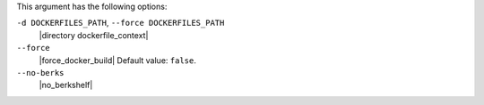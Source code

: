 .. The contents of this file are included in multiple topics.
.. This file describes a command or a sub-command for Knife.
.. This file should not be changed in a way that hinders its ability to appear in multiple documentation sets.


This argument has the following options:
   
``-d DOCKERFILES_PATH``, ``--force DOCKERFILES_PATH``
   |directory dockerfile_context|

``--force``
   |force_docker_build| Default value: ``false``.

``--no-berks``
   |no_berkshelf|